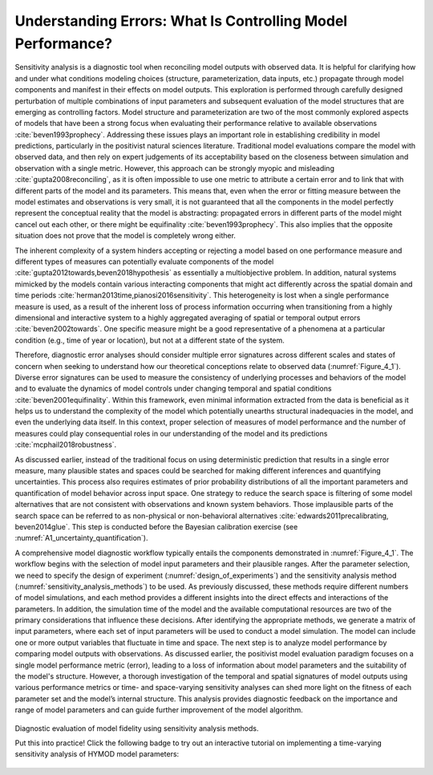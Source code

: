 .. _4_1_understanding_errors:

Understanding Errors: What Is Controlling Model Performance?
############################################################

Sensitivity analysis is a diagnostic tool when reconciling model outputs with observed data. It is helpful for clarifying how and under what conditions modeling choices (structure, parameterization, data inputs, etc.) propagate through model components and manifest in their effects on model outputs. This exploration is performed through carefully designed perturbation of multiple combinations of input parameters and subsequent evaluation of the model structures that are emerging as controlling factors. Model structure and parameterization are two of the most commonly explored aspects of models that have been a strong focus when evaluating their performance relative to available observations :cite:`beven1993prophecy`. Addressing these issues plays an important role in establishing credibility in model predictions, particularly in the positivist natural sciences literature. Traditional model evaluations compare the model with observed data, and then rely on expert judgements of its acceptability based on the closeness between simulation and observation with a single metric. However, this approach can be strongly myopic and misleading :cite:`gupta2008reconciling`, as it is often impossible to use one metric to attribute a certain error and to link that with different parts of the model and its parameters. This means that, even when the error or fitting measure between the model estimates and observations is very small, it is not guaranteed that all the components in the model perfectly represent the conceptual reality that the model is abstracting: propagated errors in different parts of the model might cancel out each other, or there might be equifinality :cite:`beven1993prophecy`. This also implies that the opposite situation does not prove that the model is completely wrong either.

The inherent complexity of a system hinders accepting or rejecting a model based on one performance measure and different types of measures can potentially evaluate components of the model :cite:`gupta2012towards,beven2018hypothesis` as essentially a multiobjective problem. In addition, natural systems mimicked by the models contain various interacting components that might act differently across the spatial domain and time periods :cite:`herman2013time,pianosi2016sensitivity`. This heterogeneity is lost when a single performance measure is used, as a result of the inherent loss of process information occurring when transitioning from a highly dimensional and interactive system to a highly aggregated averaging of spatial or temporal output errors :cite:`beven2002towards`. One specific measure might be a good representative of a phenomena at a particular condition (e.g., time of year or location), but not at a different state of the system.

Therefore, diagnostic error analyses should consider multiple error signatures across different scales and states of concern when seeking to understand how our theoretical conceptions relate to observed data (:numref:`Figure_4_1`). Diverse error signatures can be used to measure the consistency of underlying processes and behaviors of the model and to evaluate the dynamics of model controls under changing temporal and spatial conditions :cite:`beven2001equifinality`. Within this framework, even minimal information extracted from the data is beneficial as it helps us to understand the complexity of the model which potentially unearths structural inadequacies in the model, and even the underlying data itself. In this context, proper selection of measures of model performance and the number of measures could play consequential roles in our understanding of the model and its predictions :cite:`mcphail2018robustness`.

As discussed earlier, instead of the traditional focus on using deterministic prediction that results in a single error measure, many plausible states and spaces could be searched for making different inferences and quantifying uncertainties. This process also requires estimates of prior probability distributions of all the important parameters and quantification of model behavior across input space. One strategy to reduce the search space is filtering of some model alternatives that are not consistent with observations and known system behaviors. Those implausible parts of the search space can be referred to as non-physical or non-behavioral alternatives :cite:`edwards2011precalibrating, beven2014glue`. This step is conducted before the Bayesian calibration exercise (see :numref:`A1_uncertainty_quantification`).

A comprehensive model diagnostic workflow typically entails the components demonstrated in :numref:`Figure_4_1`. The workflow begins with the selection of model input parameters and their plausible ranges. After the parameter selection, we need to specify the design of experiment (:numref:`design_of_experiments`) and the sensitivity analysis method (:numref:`sensitivity_analysis_methods`) to be used. As previously discussed, these methods require different numbers of model simulations, and each method provides a different insights into the direct effects and interactions of the parameters. In addition, the simulation time of the model and the available computational resources are two of the primary considerations that influence these decisions. After identifying the appropriate methods, we generate a matrix of input parameters, where each set of input parameters will be used to conduct a model simulation. The model can include one or more output variables that fluctuate in time and space. The next step is to analyze model performance by comparing model outputs with observations. As discussed earlier, the positivist model evaluation paradigm focuses on a single model performance metric (error), leading to a loss of information about model parameters and the suitability of the model's structure. However, a thorough investigation of the temporal and spatial signatures of model outputs using various performance metrics or time- and space-varying sensitivity analyses can shed more light on the fitness of each parameter set and the model’s internal structure. This analysis provides diagnostic feedback on the importance and range of model parameters and can guide further improvement of the model algorithm.

.. _Figure_4_1:
.. figure:: _static/figure4_1_diagnostic_workflow.png
    :alt: Figure 4.1
    :width: 500px
    :align: center

    Diagnostic evaluation of model fidelity using sensitivity analysis methods.

    .. seealso::

    Put this into practice! Click the following badge to try out an interactive tutorial on implementing a time-varying sensitivity analysis of HYMOD model parameters:

     .. image:: https://mybinder.org/badge_logo.svg
         :target: https://mybinder.org/v2/gh/IMMM-SFA/msd_uncertainty_ebook/b8a490616a456c2b366066702f31e5b6fe07f701?filepath=notebooks%2Ffishery_dynamics.ipynb
